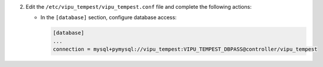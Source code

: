 2. Edit the ``/etc/vipu_tempest/vipu_tempest.conf`` file and complete the following
   actions:

   * In the ``[database]`` section, configure database access:

     .. code-block:: ini

        [database]
        ...
        connection = mysql+pymysql://vipu_tempest:VIPU_TEMPEST_DBPASS@controller/vipu_tempest
